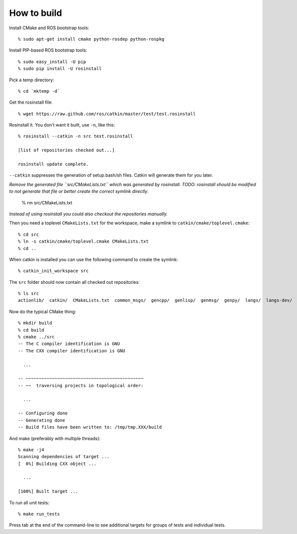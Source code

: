 How to build
============

.. highlight:: catkin-sh

Install CMake and ROS bootstrap tools::

  % sudo apt-get install cmake python-rosdep python-rospkg

Install PIP-based ROS bootstrap tools::

  % sudo easy_install -U pip
  % sudo pip install -U rosinstall

Pick a temp directory::

  % cd `mktemp -d`

Get the rosinstall file::

  % wget https://raw.github.com/ros/catkin/master/test/test.rosinstall

Rosinstall it.  You don't want it built, use ``-n``, like this::

  % rosinstall --catkin -n src test.rosinstall

  [list of repositories checked out...]

  rosinstall update complete.

``--catkin`` suppresses the generation of setup.bash/sh files.  Catkin will generate them for you later.

*Remove the generated file ``src/CMakeLists.txt`` which was generated by rosinstall. TODO: rosinstall should be modified to not generate that file or better create the correct symlink directly*.

  % rm src/CMakeLists.txt

*Instead of using rosinstall you could also checkout the repositories manually.*

Then you need a toplevel ``CMakeLists.txt`` for the workspace, make a symlink to ``catkin/cmake/toplevel.cmake``::

  % cd src
  % ln -s catkin/cmake/toplevel.cmake CMakeLists.txt
  % cd ..

When catkin is installed you can use the following command to create the symlink::

  % catkin_init_workspace src

The ``src`` folder should now contain all checked out repositories::

  % ls src
  actionlib/  catkin/  CMakeLists.txt  common_msgs/  gencpp/  genlisp/  genmsg/  genpy/  langs/  langs-dev/  ros/  ros_comm/  roscpp_core/  rospack/  ros_tutorials/  std_msgs/

Now do the typical CMake thing::

  % mkdir build
  % cd build
  % cmake ../src
  -- The C compiler identification is GNU
  -- The CXX compiler identification is GNU

    ...

  -- ~~~~~~~~~~~~~~~~~~~~~~~~~~~~~~~~~~~~~~~~~~~~~
  -- ~~  traversing projects in topological order:

    ...

  -- Configuring done
  -- Generating done
  -- Build files have been written to: /tmp/tmp.XXX/build

And make (preferably with multiple threads)::

  % make -j4
  Scanning dependencies of target ...
  [  0%] Building CXX object ...

    ...

  [100%] Built target ...

To run all unit tests::

  % make run_tests

Press tab at the end of the command-line to see additional targets for groups of tests and individual tests.
